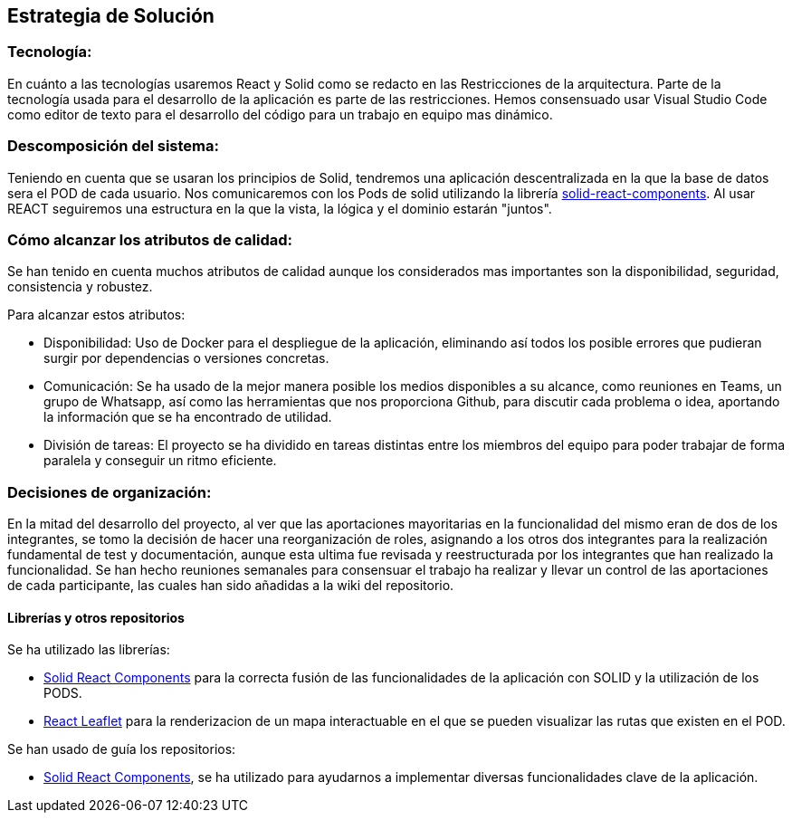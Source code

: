 [[section-solution-strategy]]
== Estrategia de Solución



=== Tecnología:

En cuánto a las tecnologías usaremos React y Solid como se redacto en las Restricciones de la arquitectura. Parte de la tecnología usada para el desarrollo de la aplicación es parte de las restricciones.
Hemos consensuado usar Visual Studio Code como editor de texto para el desarrollo del código para un trabajo en equipo mas dinámico.

=== Descomposición del sistema:
Teniendo en cuenta que se usaran los principios de Solid, tendremos una aplicación descentralizada en la que la base de datos sera el POD de cada usuario. Nos comunicaremos con los Pods de solid utilizando la librería https://github.com/solid/react-components#readme[solid-react-components].
Al usar REACT seguiremos una estructura en la que la vista, la lógica y el dominio estarán "juntos".

=== Cómo alcanzar los atributos de calidad:

Se han tenido en cuenta muchos atributos de calidad aunque los considerados mas importantes son la disponibilidad, seguridad, consistencia y robustez.

Para alcanzar estos atributos:

* Disponibilidad: Uso de Docker para el despliegue de la aplicación, eliminando así todos los posible errores que pudieran surgir por dependencias o versiones concretas.
* Comunicación: Se ha usado de la mejor manera posible los medios disponibles a su alcance, como reuniones en Teams, un grupo de Whatsapp, así como las herramientas que nos proporciona Github, para discutir cada problema o idea, aportando la información que se ha encontrado de utilidad.
* División de tareas: El proyecto se ha dividido en tareas distintas entre los miembros del equipo para poder trabajar de forma paralela y conseguir un ritmo eficiente.

=== Decisiones de organización:

En la mitad del desarrollo del proyecto, al ver que las aportaciones mayoritarias en la funcionalidad del mismo eran de dos de los integrantes, se tomo la decisión de hacer una reorganización de roles, asignando a los otros dos integrantes para la realización fundamental de test y documentación, aunque esta ultima fue revisada y reestructurada por los integrantes que han realizado la funcionalidad.
Se han hecho reuniones semanales para consensuar el trabajo ha realizar y llevar un control de las aportaciones de cada participante, las cuales han sido añadidas a la wiki del repositorio.

==== Librerías y otros repositorios

Se ha utilizado las librerías:

* https://github.com/solid/react-components#readme[Solid React Components] para la correcta fusión de las funcionalidades de la aplicación con SOLID y la utilización de los PODS.
* https://react-leaflet.js.org/[React Leaflet] para la renderizacion de un mapa interactuable en el que se pueden visualizar las rutas que existen en el POD.

Se han usado de guía los repositorios:

* https://github.com/solid/react-components[Solid React Components], se ha utilizado para ayudarnos a implementar diversas funcionalidades clave de la aplicación.